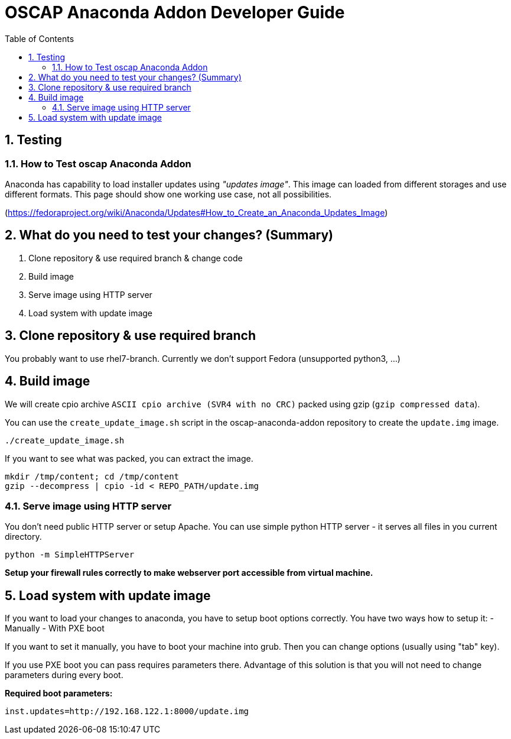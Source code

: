 = OSCAP Anaconda Addon Developer Guide
:imagesdir: ./images
:toc:
:toc-placement: preamble
:numbered:

toc::[]

== Testing

=== How to Test oscap Anaconda Addon

Anaconda has capability to load installer updates using _"updates image"_. This image can loaded from different storages and use different formats. This page should show one working use case, not all possibilities.

(https://fedoraproject.org/wiki/Anaconda/Updates#How_to_Create_an_Anaconda_Updates_Image)

## What do you need to test your changes? (Summary)
1. Clone repository & use required branch & change code
2. Build image
3. Serve image using HTTP server
4. Load system with update image

## Clone repository & use required branch
You probably want to use rhel7-branch. Currently we don't support Fedora (unsupported python3, ...)

## Build image
We will create cpio archive `ASCII cpio archive (SVR4 with no CRC)` packed using gzip (`gzip compressed data`).

You can use the `create_update_image.sh` script in the oscap-anaconda-addon repository to create the `update.img` image.

```
./create_update_image.sh
```
If you want to see what was packed, you can extract the image.
```
mkdir /tmp/content; cd /tmp/content
gzip --decompress | cpio -id < REPO_PATH/update.img
```


### Serve image using HTTP server
You don't need public HTTP server or setup Apache.
You can use simple python HTTP server - it serves all files in you current directory.
```
python -m SimpleHTTPServer
```
**Setup your firewall rules correctly to make webserver port accessible from virtual machine.**

## Load system with update image
If you want to load your changes to anaconda, you have to setup boot options correctly.
You have two ways how to setup it:
- Manually
- With PXE boot

If you want to set it manually, you have to boot your machine into grub. Then you can change options (usually using "tab" key).

If you use PXE boot you can pass requires parameters there. Advantage of this solution is that you will not need to change parameters during every boot.

**Required boot parameters:**
```
inst.updates=http://192.168.122.1:8000/update.img
```

